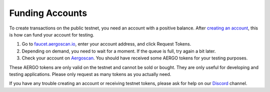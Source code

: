 Funding Accounts
================

To create transactions on the public testnet, you need an account with a positive balance.
After `creating an account <accounts.html>`_, this is how can fund your account for testing.

1. Go to `faucet.aergoscan.io <https://faucet.aergoscan.io>`_, enter your account address, and click Request Tokens.
2. Depending on demand, you need to wait for a moment. If the queue is full, try again a bit later.
3. Check your account on `Aergoscan <https://testnet.aergoscan.io>`_. You should have received some AERGO tokens for your testing purposes.

These AERGO tokens are only valid on the testnet and cannot be sold or bought.
They are only useful for developing and testing applications. Please only request as many tokens as you actually need.

If you have any trouble creating an account or receiving testnet tokens, please ask for help on our `Discord <../community.html>`_ channel.